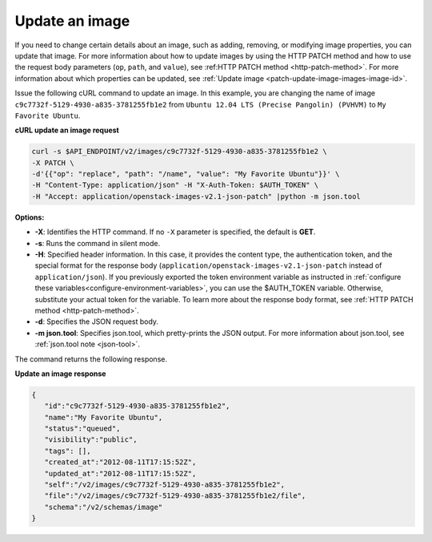 .. _using-image-update-image:

Update an image
~~~~~~~~~~~~~~~~~~~~~~~~~~~~~~~~~~~

If you need to change certain details about an image, such as adding, removing, or 
modifying image properties, you can update that image. For more information about how to 
update images by using the HTTP PATCH method and how to use the request body parameters 
(``op``, ``path``, and ``value``), see :ref:HTTP PATCH method <http-patch-method>`. For 
more information about which properties can be updated, see 
:ref:`Update image <patch-update-image-images-image-id>`.

Issue the following cURL command to update an image. In this example, you are changing 
the name of image ``c9c7732f-5129-4930-a835-3781255fb1e2`` from ``Ubuntu 12.04 LTS 
(Precise Pangolin) (PVHVM)`` to ``My Favorite Ubuntu``.

**cURL update an image request**

.. code::  

   curl -s $API_ENDPOINT/v2/images/c9c7732f-5129-4930-a835-3781255fb1e2 \
   -X PATCH \
   -d'{{"op": "replace", "path": "/name", "value": "My Favorite Ubuntu"}}' \
   -H "Content-Type: application/json" -H "X-Auth-Token: $AUTH_TOKEN" \
   -H "Accept: application/openstack-images-v2.1-json-patch" |python -m json.tool
                       
**Options:**

-  **-X**: Identifies the HTTP command. If no ``-X`` parameter is specified, the default 
   is **GET**.

-  **-s**: Runs the command in silent mode.

-  **-H**: Specified header information. In this case, it provides the content type, the 
   authentication token, and the special format for the response body 
   (``application/openstack-images-v2.1-json-patch`` instead of ``application/json``). If 
   you previously exported the token environment variable as instructed in 
   :ref:`configure these variables<configure-environment-variables>`, you can use the $AUTH_TOKEN 
   variable. Otherwise, substitute your actual token for the variable. To learn more about 
   the response body format, see :ref:`HTTP PATCH method <http-patch-method>`.

-  **-d**: Specifies the JSON request body.

-  **-m json.tool**: Specifies json.tool, which pretty-prints the JSON output. For more 
   information about json.tool, see :ref:`json.tool note <json-tool>`.

The command returns the following response.
    
**Update an image response**

.. code::  

   {
      "id":"c9c7732f-5129-4930-a835-3781255fb1e2",
      "name":"My Favorite Ubuntu",
      "status":"queued",
      "visibility":"public",
      "tags": [],
      "created_at":"2012-08-11T17:15:52Z",
      "updated_at":"2012-08-11T17:15:52Z",
      "self":"/v2/images/c9c7732f-5129-4930-a835-3781255fb1e2",
      "file":"/v2/images/c9c7732f-5129-4930-a835-3781255fb1e2/file",
      "schema":"/v2/schemas/image"
   }

